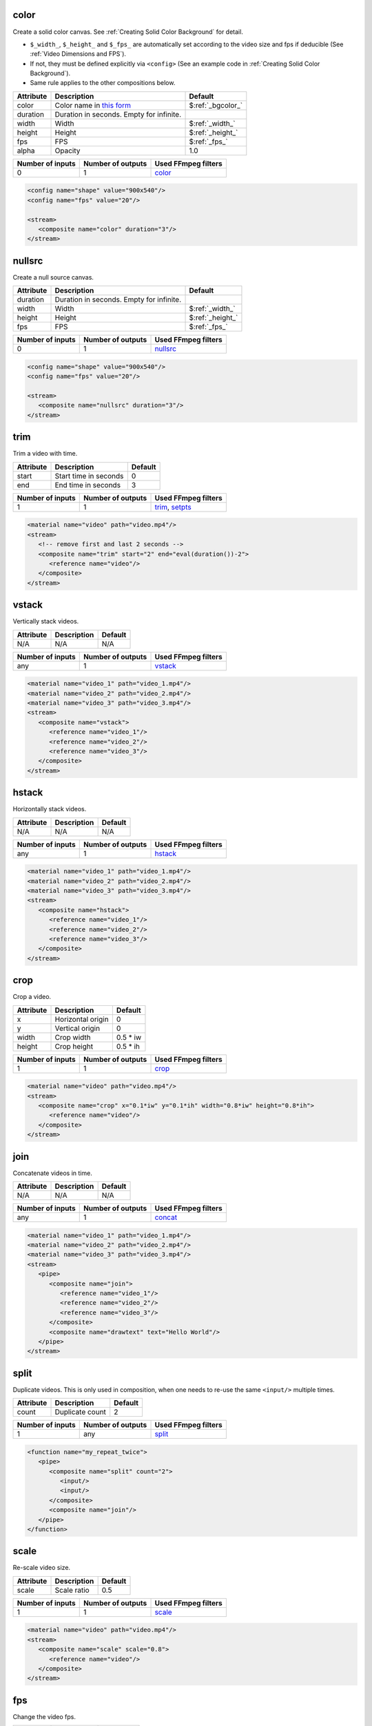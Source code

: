 color
======================
Create a solid color canvas. See :ref:`Creating Solid Color Background` for detail.

- ``$_width_``, ``$_height_`` and ``$_fps_`` are automatically set
  according to the video size and fps if deducible (See :ref:`Video Dimensions and FPS`).
- If not, they must be defined explicitly via ``<config>``
  (See an example code in :ref:`Creating Solid Color Background`).
- Same rule applies to the other compositions below.

.. csv-table::
   :header: Attribute, Description, Default

   color, Color name in `this form <https://ffmpeg.org/ffmpeg-utils.html#Color>`_, $\ :ref:`_bgcolor_`
   duration, "Duration in seconds. Empty for infinite."
   width, Width, $\ :ref:`_width_`
   height, Height, $\ :ref:`_height_`
   fps, FPS, $\ :ref:`_fps_`
   alpha, Opacity, 1.0

.. csv-table::
   :header: Number of inputs, Number of outputs, Used FFmpeg filters

   0, 1, `color <https://ffmpeg.org/ffmpeg-filters.html#allrgb_002c-allyuv_002c-color_002c-haldclutsrc_002c-nullsrc_002c-pal75bars_002c-pal100bars_002c-rgbtestsrc_002c-smptebars_002c-smptehdbars_002c-testsrc_002c-testsrc2_002c-yuvtestsrc>`_

.. code-block:: xml

   <config name="shape" value="900x540"/>
   <config name="fps" value="20"/>

   <stream>
      <composite name="color" duration="3"/>
   </stream>

nullsrc
======================
Create a null source canvas.

.. csv-table::
   :header: Attribute, Description, Default

   duration, "Duration in seconds. Empty for infinite."
   width, Width, $\ :ref:`_width_`
   height, Height, $\ :ref:`_height_`
   fps, FPS, $\ :ref:`_fps_`

.. csv-table::
   :header: Number of inputs, Number of outputs, Used FFmpeg filters

   0, 1, `nullsrc <https://ffmpeg.org/ffmpeg-filters.html#allrgb_002c-allyuv_002c-color_002c-haldclutsrc_002c-nullsrc_002c-pal75bars_002c-pal100bars_002c-rgbtestsrc_002c-smptebars_002c-smptehdbars_002c-testsrc_002c-testsrc2_002c-yuvtestsrc>`_

.. code-block:: xml

   <config name="shape" value="900x540"/>
   <config name="fps" value="20"/>

   <stream>
      <composite name="nullsrc" duration="3"/>
   </stream>


trim
======================
Trim a video with time.

.. csv-table::
   :header: Attribute, Description, Default

   start, Start time in seconds, 0
   end, End time in seconds, 3

.. csv-table::
   :header: Number of inputs, Number of outputs, Used FFmpeg filters

   1, 1, "`trim <https://ffmpeg.org/ffmpeg-filters.html#trim>`_, `setpts <https://ffmpeg.org/ffmpeg-filters.html#setpts>`_"

.. code-block:: xml

   <material name="video" path="video.mp4"/>
   <stream>
      <!-- remove first and last 2 seconds -->
      <composite name="trim" start="2" end="eval(duration())-2">
         <reference name="video"/>
      </composite>
   </stream>

.. <default name="start" value="0"/>
.. <default name="end" value="3"/>

vstack
======================
Vertically stack videos.

.. csv-table::
   :header: Attribute, Description, Default

   N/A, N/A, N/A

.. csv-table::
   :header: Number of inputs, Number of outputs, Used FFmpeg filters

   any, 1, `vstack <https://ffmpeg.org/ffmpeg-filters.html#vstack>`_

.. code-block:: xml

   <material name="video_1" path="video_1.mp4"/>
   <material name="video_2" path="video_2.mp4"/>
   <material name="video_3" path="video_3.mp4"/>
   <stream>
      <composite name="vstack">
         <reference name="video_1"/>
         <reference name="video_2"/>
         <reference name="video_3"/>
      </composite>
   </stream>

hstack
======================
Horizontally stack videos.

.. csv-table::
   :header: Attribute, Description, Default

   N/A, N/A, N/A

.. csv-table::
   :header: Number of inputs, Number of outputs, Used FFmpeg filters

   any, 1, `hstack <https://ffmpeg.org/ffmpeg-filters.html#hstack>`_

.. code-block:: xml
   
   <material name="video_1" path="video_1.mp4"/>
   <material name="video_2" path="video_2.mp4"/>
   <material name="video_3" path="video_3.mp4"/>
   <stream>
      <composite name="hstack">
         <reference name="video_1"/>
         <reference name="video_2"/>
         <reference name="video_3"/>
      </composite>
   </stream>

crop
======================
Crop a video.

.. csv-table::
   :header: Attribute, Description, Default

   x, Horizontal origin, 0
   y, Vertical origin, 0
   width, Crop width, 0.5 * iw
   height, Crop height, 0.5 * ih

.. csv-table::
   :header: Number of inputs, Number of outputs, Used FFmpeg filters

   1, 1, `crop <https://ffmpeg.org/ffmpeg-filters.html#crop>`_

.. code-block:: xml
   
   <material name="video" path="video.mp4"/>
   <stream>
      <composite name="crop" x="0.1*iw" y="0.1*ih" width="0.8*iw" height="0.8*ih">
         <reference name="video"/>
      </composite>
   </stream>

.. <default name="x" value="0"/>
.. <default name="y" value="0"/>
.. <default name="width" value="0.5*iw"/>
.. <default name="height" value="0.5*ih"/>

join
======================
Concatenate videos in time.

.. csv-table::
   :header: Attribute, Description, Default

   N/A, N/A, N/A

.. csv-table::
   :header: Number of inputs, Number of outputs, Used FFmpeg filters

   any, 1, `concat <https://ffmpeg.org/ffmpeg-filters.html#concat>`_

.. code-block:: xml
   
   <material name="video_1" path="video_1.mp4"/>
   <material name="video_2" path="video_2.mp4"/>
   <material name="video_3" path="video_3.mp4"/>
   <stream>
      <pipe>
         <composite name="join">
            <reference name="video_1"/>
            <reference name="video_2"/>
            <reference name="video_3"/>
         </composite>
         <composite name="drawtext" text="Hello World"/>
      </pipe>
   </stream>

split
======================
Duplicate videos.
This is only used in composition, when one needs
to re-use the same ``<input/>`` multiple times.

.. csv-table::
   :header: Attribute, Description, Default

   count, Duplicate count, 2

.. csv-table::
   :header: Number of inputs, Number of outputs, Used FFmpeg filters

   1, any, `split <https://ffmpeg.org/ffmpeg-filters.html#split_002c-asplit>`_

.. code-block:: xml
   
   <function name="my_repeat_twice">
      <pipe>
         <composite name="split" count="2">
            <input/>
            <input/>
         </composite>
         <composite name="join"/>
      </pipe>
   </function>

scale
=====================
Re-scale video size.

.. csv-table::
   :header: Attribute, Description, Default

   scale, Scale ratio, 0.5

.. csv-table::
   :header: Number of inputs, Number of outputs, Used FFmpeg filters

   1, 1, `scale <https://ffmpeg.org/ffmpeg-filters.html#scale-1>`_

.. code-block:: xml
   
   <material name="video" path="video.mp4"/>
   <stream>
      <composite name="scale" scale="0.8">
         <reference name="video"/>
      </composite>
   </stream>
   
.. <default name="scale" value="0.5"/>
.. <default name="width" value="$scale*iw"/>
.. <default name="height" value="$scale*ih"/>

fps
======================
Change the video fps.

.. csv-table::
   :header: Attribute, Description, Default

   fps, FPS, eval(fps())

.. csv-table::
   :header: Number of inputs, Number of outputs, Used FFmpeg filters

   1, 1, `fps <https://ffmpeg.org/ffmpeg-filters.html#fps>`_

.. code-block:: xml
   
   <material name="video" path="video.mp4"/>
   <stream>
      <composite name="fps" fps="24">
         <reference name="video"/>
      </composite>
   </stream>

.. <default name="fps" value="eval(input_fps())"/>

format
======================
Change the video format.

.. csv-table::
   :header: Attribute, Description, Default

   format, New format, yuva444p

.. csv-table::
   :header: Number of inputs, Number of outputs, Used FFmpeg filters

   1, 1, `format <https://ffmpeg.org/ffmpeg-filters.html#format>`_

.. code-block:: xml
   
   <material name="video" path="video.mp4"/>
   <stream>
      <composite name="format" format="yuv420p">
         <reference name="video"/>
      </composite>
   </stream>

.. <default name="format" value="yuva444p"/>

fade
======================
Apply fade transition.

.. csv-table::
   :header: Attribute, Description, Default

   type, "Type, in or out", in
   at, When to start, 0
   duration, Duration in seconds, 3
   alpha, "If set one, only alpha channel fades", 1
   color, Fade color (set alpha 0 if use color),

.. csv-table::
   :header: Number of inputs, Number of outputs, Used FFmpeg filters

   1, 1, `fade <https://ffmpeg.org/ffmpeg-filters.html#fade>`_

.. code-block:: xml
   
   <material name="video" path="video.mp4"/>
   <stream>
      <composite name="fade" color="black">
         <reference name="video"/>
      </composite>
   </stream>

.. <default name="type" value="in"/>
.. <default name="at" value="0"/>
.. <default name="duration" value="3"/>
.. <default name="alpha" value="1"/>
.. <default name="color" value=""/>

extend
======================
Extend a video from both back and front sides.
In other words, insert freeze frames at front and back.

.. csv-table::
   :header: Attribute, Description, Default

   start_duration, Duration to freeze at front, 0
   end_duration, Duration to freeze at back, 0

.. csv-table::
   :header: Number of inputs, Number of outputs, Used FFmpeg filters

   1, 1, many

.. code-block:: xml
   
   <material name="video" path="video.mp4"/>
   <stream>
      <!-- freeze both back and front for 1 second -->
      <composite name="extend" start_duration="1" end_duration="1">
         <reference name="video"/>
      </composite>
   </stream>

.. <default name="start_duration" value="0"/>
.. <default name="end_duration" value="0"/>

overlay
======================
Overlay a video onto another video.

.. csv-table::
   :header: Attribute, Description, Default

   x, Horizontal position, 0
   y, Vertical position, 0
   at, Time to start overlay, 0
   for, Duration to overlay (empty for infinite),
   scale, Scaling of video to be overlaid, 1.0
   shortest, truncate the whole videos when any terminates (0 or 1), 0
   effect, In and out effect, pop
   duration, duration for the effect, 1

.. csv-table::
   :header: Number of inputs, Number of outputs, Used FFmpeg filters

   2, 1, `overlay <https://ffmpeg.org/ffmpeg-filters.html#overlay-1>`_ and many others

.. code-block:: xml
   
   <material name="video" path="video.mp4"/>
   <stream>
      <pipe>
         <!-- lay background color -->
         <composite name="color" duration="12"/>
         <composite name="overlay" x="w/5" y="h/3" scale="0.7" effect="dissolve">
            <reference name="video"/> <!-- overlay video at the start -->
         </composite>
      </pipe>
   </stream>

.. <default name="x" value="0"/>
.. <default name="y" value="0"/>
.. <default name="at" value="0"/>
.. <default name="for" value=""/>
.. <default name="scale" value="1.0"/>
.. <default name="shortest" value="0"/>
.. <default name="duration" value="1"/>
.. <default name="effect" value="pop"/>

transition
======================
Apply a transition over two videos.

.. csv-table::
   :header: Attribute, Description, Default

   duration, Transition duration, 1
   type, Type of transition, fade

.. csv-table::
   :header: Number of inputs, Number of outputs, Used FFmpeg filters

   2, 1, `xfade <https://ffmpeg.org/ffmpeg-filters.html#xfade>`_

.. code-block:: xml
   
   <material name="video_1" path="video_1.mp4"/>
   <material name="video_2" path="video_2.mp4"/>
   <stream>
      <composite name="transition" duration="1" type="smoothleft">
         <reference name="video_1"/>
         <reference name="video_2"/>
      </composite>
   </stream>

.. <default name="duration" value="1"/>
.. <default name="type" value="fade"/>

extended_transition
======================
Apply a transition over two videos (a more high-level composition to :ref:`transition`).

.. csv-table::
   :header: Attribute, Description, Default

   duration, Transition duration, 1
   pause, Duration to pause, 1
   color, Solid color between videos (empty to skip),
   type, Type of transition, fade

.. csv-table::
   :header: Number of inputs, Number of outputs, Used FFmpeg filters

   2, 1, `xfade <https://ffmpeg.org/ffmpeg-filters.html#xfade>`_ and many others

.. code-block:: xml
   
   <material name="video_1" path="video_1.mp4"/>
   <material name="video_2" path="video_2.mp4"/>
   <stream>
      <composite name="extended_transition" duration="1" type="smoothleft">
         <reference name="video_1"/>
         <reference name="video_2"/>
      </composite>
   </stream>

.. <default name="duration" value="1"/>
.. <default name="pause" value="1"/>
.. <default name="color" value=""/>
.. <default name="type" value="fade"/>

sidebyside-split
======================
Lay a split side-by-side comparison.

.. csv-table::
   :header: Attribute, Description, Default

   border_width, Border width at the center, 4
   border_color, Border color, $\ :ref:`_bgcolor_`
   direction, Vertical or horizontal, vertical
   shortest, Terminate the whole video if any terminates, 0

.. csv-table::
   :header: Number of inputs, Number of outputs, Used FFmpeg filters

   2, 1, many

.. code-block:: xml
   
   <material name="video_1" path="video_1.mp4"/>
   <material name="video_2" path="video_2.mp4"/>
   <stream>
      <composite name="sidebyside-split">
         <reference name="video_1"/>
         <reference name="video_2"/>
      </composite>
   </stream>

.. <default name="border_width" value="4"/>
.. <default name="border_color" value="$_bgcolor_"/>
.. <default name="direction" value="vertical"/>
.. <default name="shortest" value="0"/>

sidebyside-float
======================
Lay a floating side-by-side comparison.

.. csv-table::
   :header: Attribute, Description, Default

   margin, Horizontal margin ratio, 0.1
   head, Top margin, 0.1
   foot, Bottom margin, 0.25
   color, Background color, $\ :ref:`_bgcolor_`
   shortest, Terminate the whole video if any terminates, 0

.. csv-table::
   :header: Number of inputs, Number of outputs, Used FFmpeg filters

   2, 1, many

.. code-block:: xml
   
   <material name="video_1" path="video_1.mp4"/>
   <material name="video_2" path="video_2.mp4"/>
   <stream>
      <composite name="sidebyside-float">
         <reference name="video_1"/>
         <reference name="video_2"/>
      </composite>
   </stream>

.. <default name="margin" value="0.1"/>
.. <default name="head" value="0.1"/>
.. <default name="foot" value="0.25"/>
.. <default name="color" value="$_bgcolor_"/>
.. <default name="shortest" value="0"/>

drawtext
======================
Draw a text onto a video.

.. csv-table::
   :header: Attribute, Description, Default

   text, Text to draw, hello
   font, Optional font path,
   scale, Font scale, 1.0
   size, Absolute font size, eval(width()*0.06*$scale)
   color, Font color, black
   x, Horizontal position, (w-text_w)/2
   y, Vertical position, (h-text_h)/2
   shift_x, Horizontal shift to ``x`` variable, 0
   shift_y, Vertical shift to ``y`` variable, 0

.. csv-table::
   :header: Number of inputs, Number of outputs, Used FFmpeg filters

   1, 1, `drawtext <https://ffmpeg.org/ffmpeg-filters.html#drawtext>`_

.. code-block:: xml
   
   <material name="video" path="video.mp4"/>
   <stream>
      <composite name="drawtext" text="Hello World">
         <reference name="video"/>
      </composite>
   </stream>

.. <default name="text" value="hello"/>
.. <default name="font" value=""/>
.. <default name="scale" value="1.0"/>
.. <default name="size" value="eval(input_width()*0.06*$scale)"/>
.. <default name="color" value="black"/>
.. <default name="x" value="(w-text_w)/2"/>
.. <default name="y" value="(h-text_h)/2"/>
.. <default name="shift_x" value="0"/>
.. <default name="shift_y" value="0"/>

title-slide
======================
Create a title slide.

.. csv-table::
   :header: Attribute, Description, Default

   text, Text to draw, hello
   font, Optional font path,
   scale, Font scale, 1.0
   size, Absolute font size, eval(width()*0.06*$scale)
   color, Font color, black
   x, Horizontal position, (w-text_w)/2
   y, Vertical position, (h-text_h)/2
   shift_x, Horizontal shift to ``x`` variable, 0
   shift_y, Vertical shift to ``y`` variable, 0

.. csv-table::
   :header: Number of inputs, Number of outputs, Used FFmpeg filters

   0, 1, `drawtext <https://ffmpeg.org/ffmpeg-filters.html#drawtext>`_ and many others

.. <default name="text" value="(Your text here)"/>
.. <default name="color" value="$_bgcolor_"/>
.. <default name="duration" value="1"/>
.. <default name="width" value="$_width_"/>
.. <default name="height" value="$_height_"/>
.. <default name="fps" value="$_fps_"/>

changespeed
======================
Change the video speed.

.. csv-table::
   :header: Attribute, Description, Default

   factor, Speed factor, 0.5
   mode, Interpolation mode, dup

.. csv-table::
   :header: Number of inputs, Number of outputs, Used FFmpeg filters

   1, 1, `minterpolate <https://ffmpeg.org/ffmpeg-filters.html#minterpolate>`_

.. code-block:: xml

   <material name="video" path="video.mp4"/>
   <stream>
      <composite name="changespeed">
         <reference name="video"/>
      </composite>
   </stream>

.. <default name="factor" value="0.5"/>
.. <default name="mode" value="dup"/>

negate
======================
Invert color of an input video.

Change the video speed.

.. csv-table::
   :header: Attribute, Description, Default

   N/A, N/A, N/A

.. csv-table::
   :header: Number of inputs, Number of outputs, Used FFmpeg filters

   1, 1, `negate <https://ffmpeg.org/ffmpeg-filters.html#negate>`_

.. code-block:: xml
   
   <material name="video" path="video.mp4"/>
   <stream>
      <composite name="negate">
         <reference name="video"/>
      </composite>
   </stream>